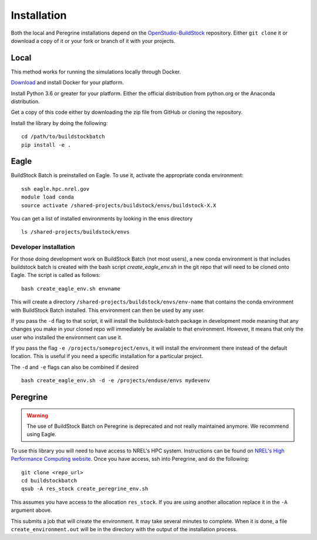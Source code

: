Installation
------------

Both the local and Peregrine installations depend on the
`OpenStudio-BuildStock <https://github.com/NREL/OpenStudio-BuildStock>`__
repository. Either ``git clone`` it or download a copy of it or your
fork or branch of it with your projects.

Local
~~~~~

This method works for running the simulations locally through Docker.

`Download <http://docker.io>`__ and install Docker for your platform.

Install Python 3.6 or greater for your platform. Either the official
distribution from python.org or the Anaconda distribution.

Get a copy of this code either by downloading the zip file from GitHub
or cloning the repository.

Install the library by doing the following:

::

   cd /path/to/buildstockbatch
   pip install -e .

.. _eagle_install:

Eagle
~~~~~

BuildStock Batch is preinstalled on Eagle. To use it, activate the appropriate conda environment:

::

   ssh eagle.hpc.nrel.gov
   module load conda
   source activate /shared-projects/buildstock/envs/buildstock-X.X

You can get a list of installed environments by looking in the envs directory

::

   ls /shared-projects/buildstock/envs

Developer installation
......................

For those doing development work on BuildStock Batch (not most users), a new conda environment
is that includes buildstock batch is created with the bash script `create_eagle_env.sh`
in the git repo that will need to be cloned onto Eagle. The script is called as follows:

::

   bash create_eagle_env.sh envname

This will create a directory ``/shared-projects/buildstock/envs/env-name`` that contains the conda
environment with BuildStock Batch installed. This environment can then be used by any user.

If you pass the ``-d`` flag to that script, it will install the buildstock-batch package in development mode
meaning that any changes you make in your cloned repo will immediately be available to that environment.
However, it means that only the user who installed the environment can use it.

If you pass the flag ``-e /projects/someproject/envs``, it will install the environment there instead
of the default location. This is useful if you need a specific installation for a particular project.

The ``-d`` and ``-e`` flags can also be combined if desired

::

   bash create_eagle_env.sh -d -e /projects/enduse/envs mydevenv

Peregrine
~~~~~~~~~

.. warning:: 

   The use of BuildStock Batch on Peregrine is deprecated and not really maintained anymore. 
   We recommend using Eagle. 


To use this library you will need to have access to NREL's HPC system.
Instructions can be found on `NREL's High Performance Computing
website <http://www.nrel.gov/hpc>`__. Once you have access, ssh into
Peregrine, and do the following:

::

   git clone <repo_url>
   cd buildstockbatch
   qsub -A res_stock create_peregrine_env.sh

This assumes you have access to the allocation ``res_stock``. If you are
using another allocation replace it in the ``-A`` argument above.

This submits a job that will create the environment. It may take several
minutes to complete. When it is done, a file ``create_environment.out``
will be in the directory with the output of the installation process.
